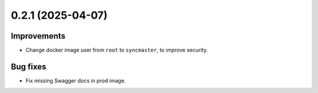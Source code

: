 0.2.1 (2025-04-07)
==================

Improvements
------------

- Change docker image user from ``root`` to ``syncmaster``, to improve security.

Bug fixes
--------

- Fix missing Swagger docs in prod image.
